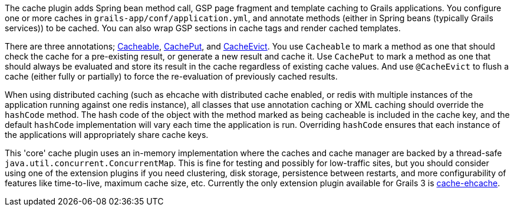 The cache plugin adds Spring bean method call, GSP page fragment and
template caching to Grails applications. You configure one or more caches
in `grails-app/conf/application.yml`, and
annotate methods (either in Spring beans (typically Grails services)) to be cached.
You can also wrap GSP sections in cache tags and render cached templates.

There are three annotations; link:{api}/grails/plugin/cache/Cacheable.html[Cacheable],
link:{api}/grails/plugin/cache/CachePut.html[CachePut],
and link:{api}/grails/plugin/cache/CacheEvict.html[CacheEvict]. You use
`Cacheable` to mark a method as one that should check the cache for a
pre-existing result, or generate a new result and cache it. Use `CachePut` to
mark a method as one that should always be evaluated and store its result in the
cache regardless of existing cache values. And use `@CacheEvict` to flush a cache
(either fully or partially) to force the re-evaluation of previously cached
results.

When using distributed caching (such as ehcache with distributed cache enabled,
or redis with multiple instances of the application running against one redis
instance), all classes that use annotation caching or XML caching should
override the `hashCode` method. The hash code of the object with the method
marked as being cacheable is included in the cache key, and the default
`hashCode` implementation will vary each time the application is run. Overriding
`hashCode` ensures that each instance of the applications will appropriately
share cache keys.

This 'core' cache plugin uses an in-memory implementation where the caches and
cache manager are backed by a thread-safe `java.util.concurrent.ConcurrentMap`.
This is fine for testing and possibly for low-traffic sites, but you should
consider using one of the extension plugins if you need clustering, disk
storage, persistence between restarts, and more configurability of features like
time-to-live, maximum cache size, etc. Currently the only extension plugin available for Grails 3 is https://plugins.grails.org/plugin/grails/cache-ehcache[cache-ehcache].
